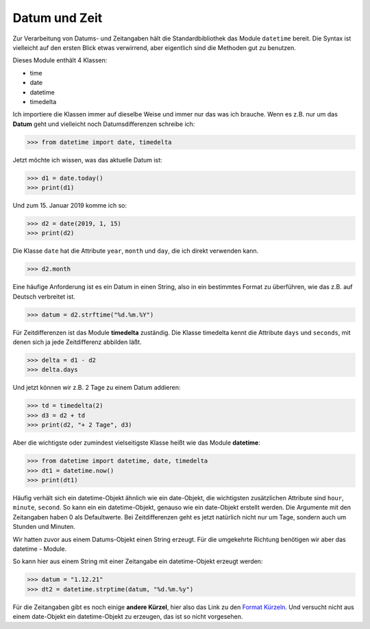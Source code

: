 ﻿
.. index:: datetime, date, Datum, Zeit, time, timedelta, Zeitdifferenzen, Stringformatierung, Formatierung

.. _date:

##############
Datum und Zeit
##############

Zur Verarbeitung von Datums- und Zeitangaben hält die Standardbibliothek
das Module ``datetime`` bereit.  Die Syntax ist vielleicht auf den ersten Blick etwas verwirrend, 
aber eigentlich sind die Methoden gut zu benutzen.

Dieses Module enthält 4 Klassen:

*   time

*   date

*   datetime

*   timedelta


Ich importiere die Klassen immer auf dieselbe Weise und immer nur das was ich brauche.
Wenn es z.B. nur um das **Datum** geht und vielleicht noch Datumsdifferenzen
schreibe ich:

.. code:: python

    >>> from datetime import date, timedelta

Jetzt möchte ich wissen, was das aktuelle Datum ist:

.. code:: python

    >>> d1 = date.today()
    >>> print(d1)

Und zum 15. Januar 2019 komme ich so:

.. code:: python

    >>> d2 = date(2019, 1, 15)
    >>> print(d2)

Die Klasse ``date`` hat die Attribute ``year``, ``month`` und ``day``,
die ich direkt verwenden kann.

.. code:: python

    >>> d2.month

Eine häufige Anforderung ist es ein Datum in einen String, also in ein
bestimmtes Format zu überführen, wie das z.B. auf Deutsch verbreitet ist.

.. code:: python

    >>> datum = d2.strftime("%d.%m.%Y")

Für Zeitdifferenzen ist das Module **timedelta** zuständig.
Die Klasse timedelta kennt die Attribute ``days`` und ``seconds``,
mit denen sich ja jede Zeitdifferenz abbilden läßt.

.. code:: python

    >>> delta = d1 - d2
    >>> delta.days

Und jetzt können wir z.B. 2 Tage zu einem Datum addieren:

.. code:: python

    >>> td = timedelta(2)
    >>> d3 = d2 + td
    >>> print(d2, "+ 2 Tage", d3)

Aber die wichtigste oder zumindest vielseitigste Klasse heißt wie das Module **datetime**:

.. code:: python

    >>> from datetime import datetime, date, timedelta
    >>> dt1 = datetime.now()
    >>> print(dt1)

Häufig verhält sich ein datetime-Objekt ähnlich wie ein date-Objekt,
die wichtigsten zusätzlichen Attribute sind ``hour``, ``minute``, ``second``.
So kann ein ein  datetime-Objekt, genauso wie ein date-Objekt 
erstellt werden. Die Argumente mit den Zeitangaben haben 0 als Defaultwerte.
Bei Zeitdifferenzen geht es jetzt natürlich nicht nur um Tage, sondern
auch um Stunden und Minuten.

Wir hatten zuvor aus einem Datums-Objekt einen String erzeugt. 
Für die umgekehrte Richtung benötigen wir aber das datetime - Module.

So kann hier aus einem String mit einer Zeitangabe ein datetime-Objekt erzeugt werden:

.. code:: python

    >>> datum = "1.12.21"
    >>> dt2 = datetime.strptime(datum, "%d.%m.%y")

Für die Zeitangaben gibt es noch einige **andere Kürzel**, hier also
das Link zu den `Format Kürzeln <https://docs.python.org/3/library/datetime.html#strftime-and-strptime-format-codes>`_. 
Und versucht nicht aus einem date-Objekt ein datetime-Objekt zu erzeugen, das ist so nicht vorgesehen.
